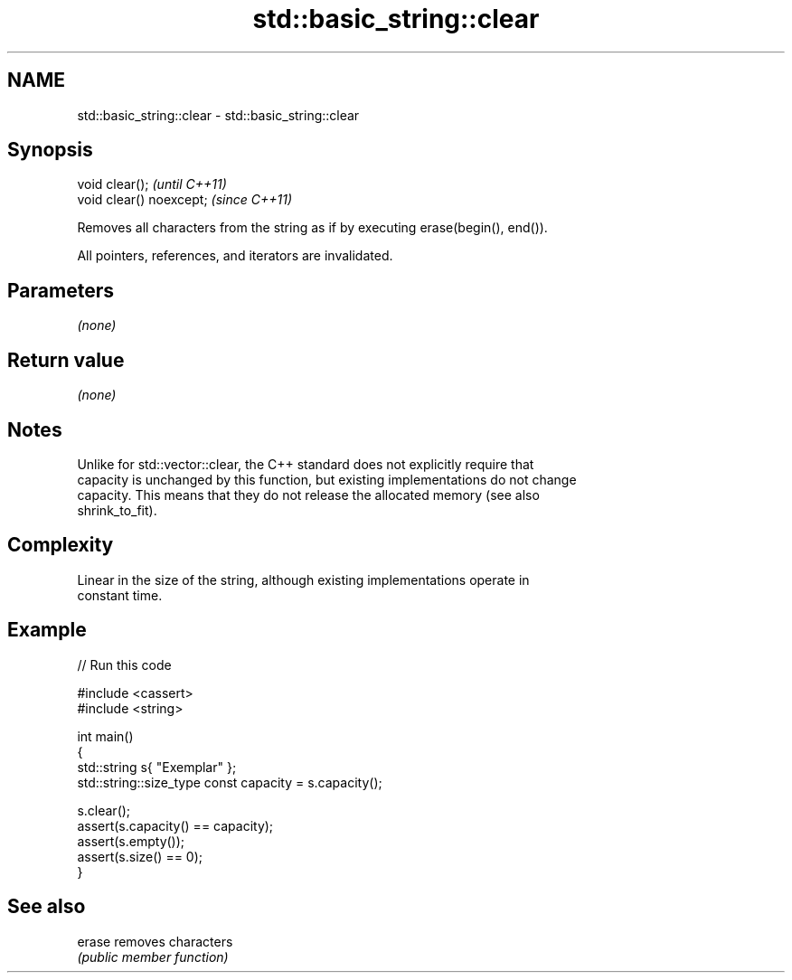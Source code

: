 .TH std::basic_string::clear 3 "2020.11.17" "http://cppreference.com" "C++ Standard Libary"
.SH NAME
std::basic_string::clear \- std::basic_string::clear

.SH Synopsis
   void clear();           \fI(until C++11)\fP
   void clear() noexcept;  \fI(since C++11)\fP

   Removes all characters from the string as if by executing erase(begin(), end()).

   All pointers, references, and iterators are invalidated.

.SH Parameters

   \fI(none)\fP

.SH Return value

   \fI(none)\fP

.SH Notes

   Unlike for std::vector::clear, the C++ standard does not explicitly require that
   capacity is unchanged by this function, but existing implementations do not change
   capacity. This means that they do not release the allocated memory (see also
   shrink_to_fit).

.SH Complexity

   Linear in the size of the string, although existing implementations operate in
   constant time.

.SH Example

   
// Run this code

 #include <cassert>
 #include <string>
  
 int main()
 {
     std::string s{ "Exemplar" };
     std::string::size_type const capacity = s.capacity();
  
     s.clear();
     assert(s.capacity() == capacity);
     assert(s.empty());
     assert(s.size() == 0);
 }

.SH See also

   erase removes characters
         \fI(public member function)\fP 

